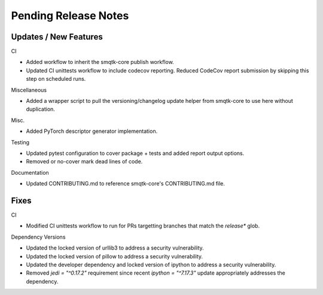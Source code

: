 Pending Release Notes
=====================

Updates / New Features
----------------------

CI

* Added workflow to inherit the smqtk-core publish workflow.

* Updated CI unittests workflow to include codecov reporting.
  Reduced CodeCov report submission by skipping this step on scheduled runs.

Miscellaneous

* Added a wrapper script to pull the versioning/changelog update helper from
  smqtk-core to use here without duplication.

Misc.

* Added PyTorch descriptor generator implementation.

Testing

* Updated pytest configuration to cover package + tests and added report output
  options.

* Removed or no-cover mark dead lines of code.

Documentation

* Updated CONTRIBUTING.md to reference smqtk-core's CONTRIBUTING.md file.

Fixes
-----

CI

* Modified CI unittests workflow to run for PRs targetting branches that match
  the `release*` glob.

Dependency Versions

* Updated the locked version of urllib3 to address a security vulnerability.

* Updated the locked version of pillow to address a security vulnerability.

* Updated the developer dependency and locked version of ipython to address a
  security vulnerability.

* Removed `jedi = "^0.17.2"` requirement since recent `ipython = "^7.17.3"`
  update appropriately addresses the dependency.
